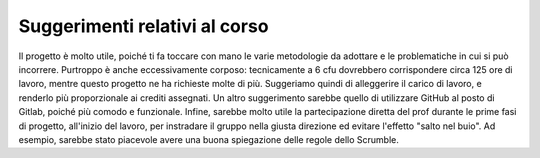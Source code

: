 Suggerimenti relativi al corso
==============================
Il progetto è molto utile, poiché ti fa toccare con mano le varie metodologie da adottare e le problematiche in cui si può incorrere. Purtroppo è anche eccessivamente corposo: tecnicamente a 6 cfu dovrebbero corrispondere circa 125 ore di lavoro, mentre questo progetto ne ha richieste molte di più. Suggeriamo quindi di alleggerire il carico di lavoro, e renderlo più proporzionale ai crediti assegnati.
Un altro suggerimento sarebbe quello di utilizzare GitHub al posto di Gitlab, poiché più comodo e funzionale.
Infine, sarebbe molto utile la partecipazione diretta del prof durante le prime fasi di progetto, all'inizio del lavoro, per instradare il gruppo nella giusta direzione ed evitare l'effetto "salto nel buio". Ad esempio, sarebbe stato piacevole avere una buona spiegazione delle regole dello Scrumble.
